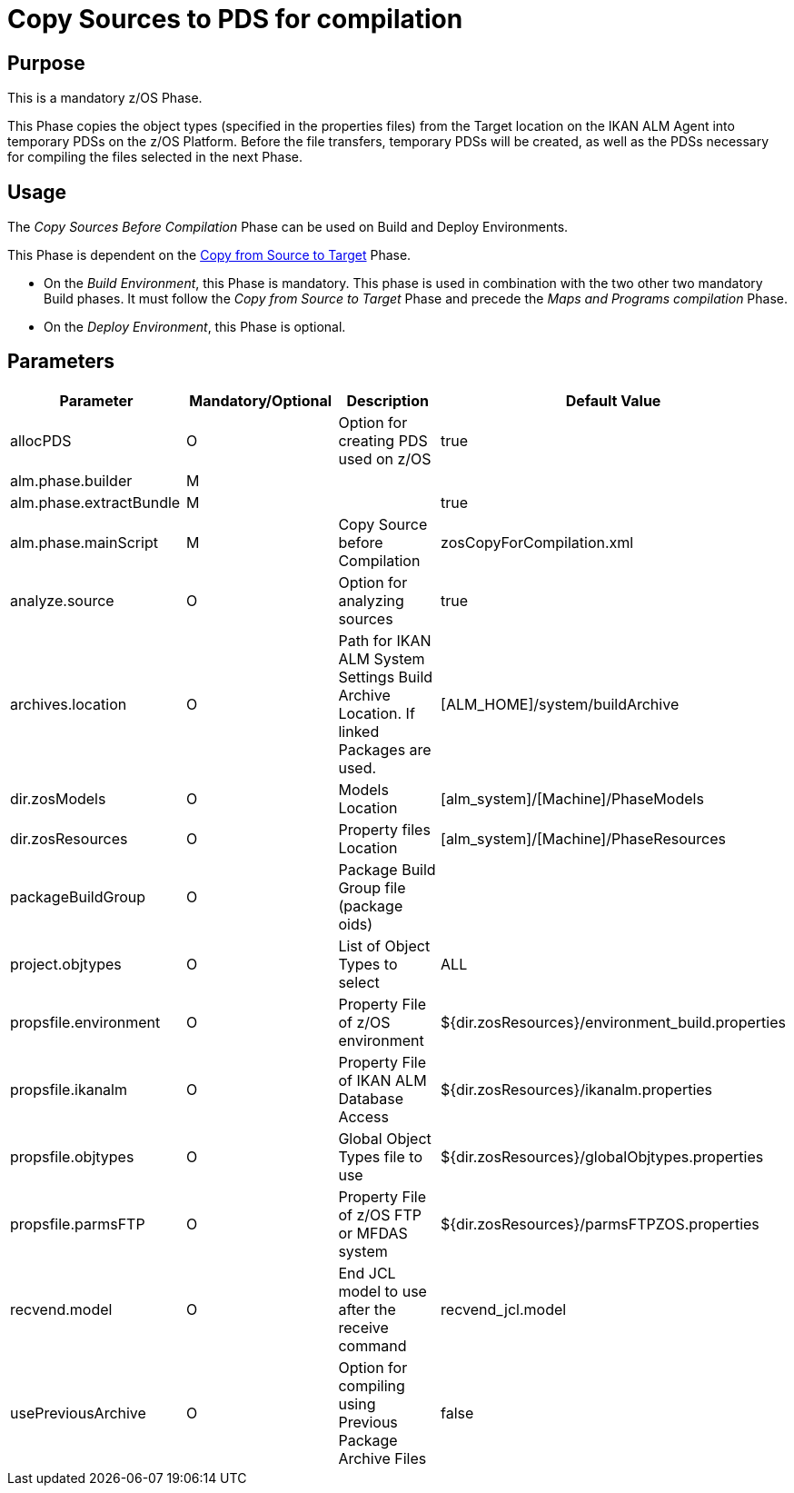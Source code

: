 [[_id1695df0d0lg]]
= Copy Sources to PDS for compilation

== Purpose

This is a mandatory z/OS Phase.

This Phase copies the object types (specified in the properties files) from the Target location on the IKAN ALM Agent into temporary PDSs on the z/OS Platform.
Before the file transfers, temporary PDSs will be created, as well as the PDSs necessary for compiling the files selected in the next Phase.

== Usage

The _Copy Sources Before Compilation_ Phase can be used on Build and Deploy Environments.

This Phase is dependent on the <<CopyFromSourceTarget.adoc#_id1695k0k0ijd,Copy from Source to Target>> Phase.

* On the __Build Environment__, this Phase is mandatory. This phase is used in combination with the two other two mandatory Build phases. It must follow the _Copy from Source to Target_ Phase and precede the _Maps and Programs compilation_ Phase.
* On the __Deploy Environment__, this Phase is optional.


== Parameters

[cols="1,1,1,1", frame="topbot", options="header"]
|===
| Parameter
| Mandatory/Optional
| Description
| Default Value

|allocPDS
|O
|Option for creating PDS used on z/OS
|true

|alm.phase.builder
|M
|
|

|alm.phase.extractBundle
|M
|
|true

|alm.phase.mainScript
|M
|Copy Source before Compilation
|zosCopyForCompilation.xml

|analyze.source
|O
|Option for analyzing sources
|true

|archives.location
|O
|Path for IKAN ALM System Settings Build Archive Location.
If linked Packages are used.
|[ALM_HOME]/system/buildArchive

|dir.zosModels
|O
|Models Location
|[alm_system]/[Machine]/PhaseModels

|dir.zosResources
|O
|Property files Location
|[alm_system]/[Machine]/PhaseResources 

|packageBuildGroup
|O
|Package Build Group file (package oids)
|

|project.objtypes
|O
|List of Object Types to select
|ALL

|propsfile.environment
|O
|Property File of z/OS environment
|${dir.zosResources}/environment_build.properties

|propsfile.ikanalm
|O
|Property File of IKAN ALM Database Access
|${dir.zosResources}/ikanalm.properties

|propsfile.objtypes
|O
|Global Object Types file to use
|${dir.zosResources}/globalObjtypes.properties

|propsfile.parmsFTP
|O
|Property File of z/OS FTP or MFDAS system
|${dir.zosResources}/parmsFTPZOS.properties

|recvend.model
|O
|End JCL model to use after the receive command
|recvend_jcl.model

|usePreviousArchive
|O
|Option for compiling using Previous Package Archive Files
|false
|===